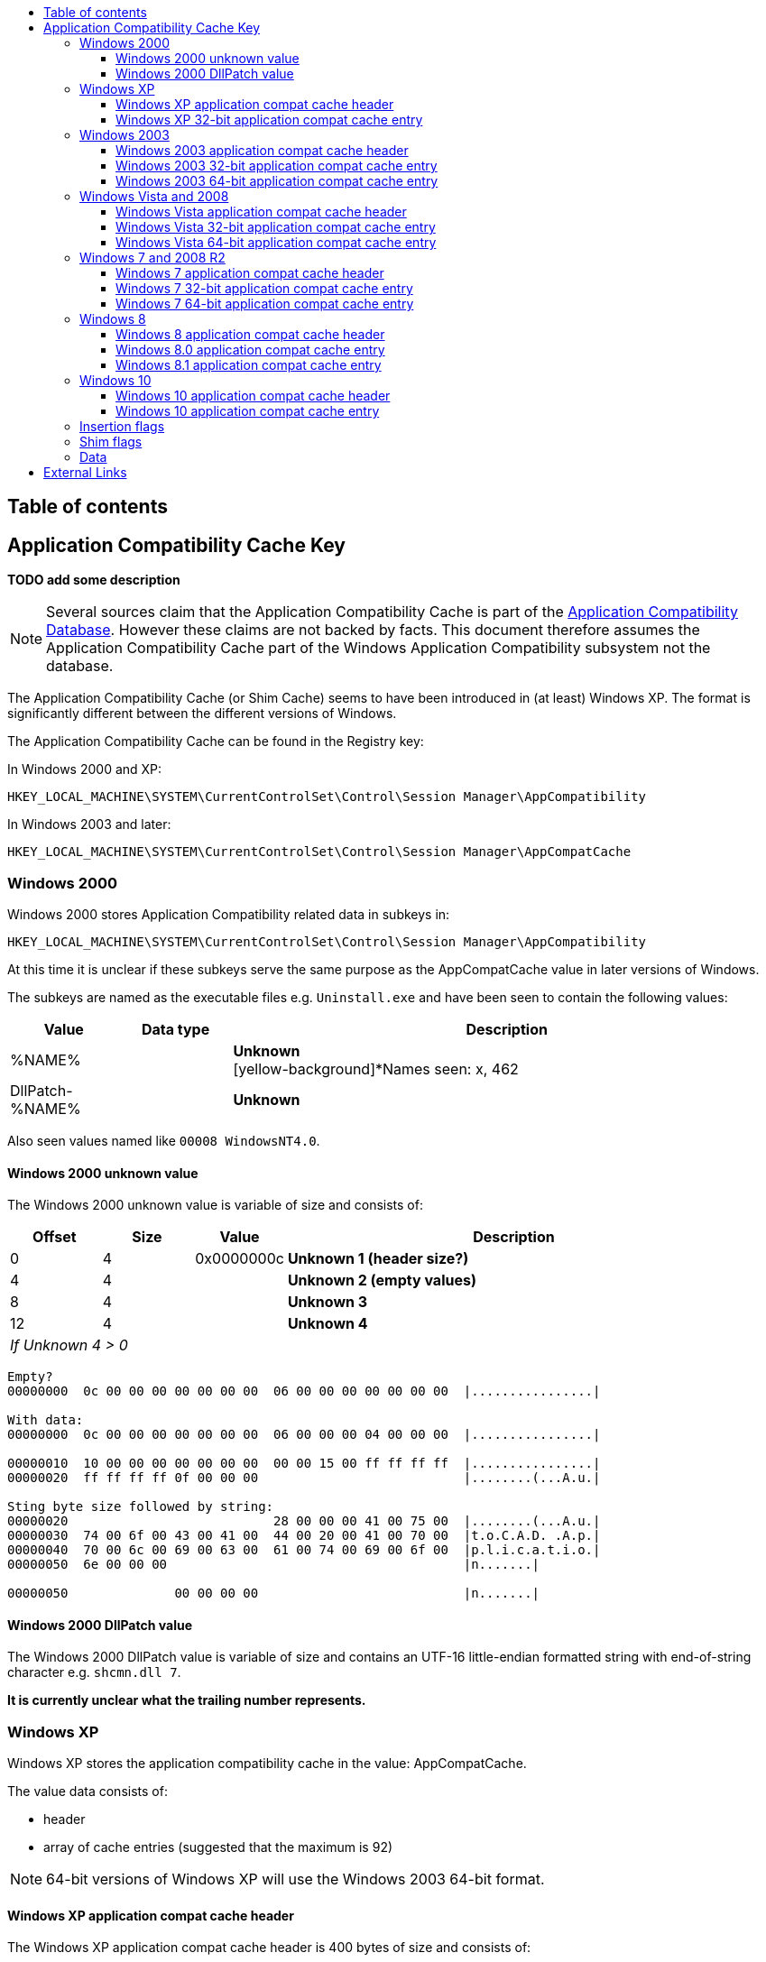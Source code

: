 :toc:
:toc-placement: manual
:toc-title: 
:toclevels: 4

[preface]
== Table of contents
toc::[]

== Application Compatibility Cache Key
[yellow-background]*TODO add some description*

[NOTE]
Several sources claim that the Application Compatibility Cache is part of the
https://msdn.microsoft.com/en-us/library/bb432182(v=vs.85).aspx[Application Compatibility Database].
However these claims are not backed by facts. This document therefore
assumes the Application Compatibility Cache part of the Windows Application
Compatibility subsystem not the database.

The Application Compatibility Cache (or Shim Cache) seems to have been 
introduced in (at least) Windows XP. The format is significantly different 
between the different versions of Windows.

The Application Compatibility Cache can be found in the Registry key:

In Windows 2000 and XP:
....
HKEY_LOCAL_MACHINE\SYSTEM\CurrentControlSet\Control\Session Manager\AppCompatibility
....

In Windows 2003 and later:
....
HKEY_LOCAL_MACHINE\SYSTEM\CurrentControlSet\Control\Session Manager\AppCompatCache
....

=== Windows 2000
Windows 2000 stores Application Compatibility related data in subkeys in:
....
HKEY_LOCAL_MACHINE\SYSTEM\CurrentControlSet\Control\Session Manager\AppCompatibility
....

At this time it is unclear if these subkeys serve the same purpose as the 
AppCompatCache value in later versions of Windows.

The subkeys are named as the executable files e.g. `Uninstall.exe` and have been
seen to contain the following values:

[cols="1,1,5",options="header"]
|===
| Value | Data type | Description
| %NAME% | | [yellow-background]*Unknown* +
[yellow-background]*Names seen: x, 462
| DllPatch-%NAME% | | [yellow-background]*Unknown*
|===

Also seen values named like `00008 WindowsNT4.0`.

==== Windows 2000 unknown value
The Windows 2000 unknown value is variable of size and consists of:

[cols="1,1,1,5",options="header"]
|===
| Offset | Size | Value | Description
| 0 | 4 | 0x0000000c | [yellow-background]*Unknown 1 (header size?)*
| 4 | 4 | | [yellow-background]*Unknown 2 (empty values)*
| 8 | 4 | | [yellow-background]*Unknown 3*
| 12 | 4 | | [yellow-background]*Unknown 4*
4+| _If Unknown 4 > 0_
|===

....
Empty?
00000000  0c 00 00 00 00 00 00 00  06 00 00 00 00 00 00 00  |................|

With data:
00000000  0c 00 00 00 00 00 00 00  06 00 00 00 04 00 00 00  |................|

00000010  10 00 00 00 00 00 00 00  00 00 15 00 ff ff ff ff  |................|
00000020  ff ff ff ff 0f 00 00 00                           |........(...A.u.|

Sting byte size followed by string:
00000020                           28 00 00 00 41 00 75 00  |........(...A.u.|
00000030  74 00 6f 00 43 00 41 00  44 00 20 00 41 00 70 00  |t.o.C.A.D. .A.p.|
00000040  70 00 6c 00 69 00 63 00  61 00 74 00 69 00 6f 00  |p.l.i.c.a.t.i.o.|
00000050  6e 00 00 00                                       |n.......|

00000050              00 00 00 00                           |n.......|
....

==== Windows 2000 DllPatch value
The Windows 2000 DllPatch value is variable of size and contains an UTF-16 
little-endian formatted string with end-of-string character e.g. `shcmn.dll 7`.

[yellow-background]*It is currently unclear what the trailing number represents.*

=== Windows XP
Windows XP stores the application compatibility cache in the value: AppCompatCache.

The value data consists of:

* header
* array of cache entries (suggested that the maximum is 92)

[NOTE]
64-bit versions of Windows XP will use the Windows 2003 64-bit format.

==== Windows XP application compat cache header
The Windows XP application compat cache header is 400 bytes of size and consists of:

[cols="1,1,1,5",options="header"]
|===
| Offset | Size | Value | Description
| 0 | 4 | 0xef, 0xbe, 0xad, 0xde | Signature
| 4 | 4 | | Number of cached entries
| 8 | 4 | | [yellow-background]*Unknown (number of header array entries?)*
| 12 | 4 | 0x00000000 | Unknown, empty values
| 16 | ... | | Array of 32-bit values
| ... | ... | | [yellow-background]*Unknown (padding?)* +
Contains 0-byte values
|===

==== Windows XP 32-bit application compat cache entry
The Windows XP 32-bit application compat cache entry is 552 bytes of size and consists of:

[cols="1,1,1,5",options="header"]
|===
| Offset | Size | Value | Description
| 0 | 2 x ( MAX_PATH + 4 ) = 528 | | Path +
UTF-16 little-endian string with end-of-character +
Note that the unused bytes can contain remnant data
| 528 | 8 | | Last modification time +
Contains a FILETIME
| 536 | 8 | | File size
| 544 | 8 | | Last update time +
Contains a FILETIME
|===

[NOTE]
The last modification time applies to that of the file e.g. for NTFS this is 
the last modified time of the file as stored in the $STANDARD_INFORMATION 
attribute.

=== Windows 2003
Windows 2003 stores the application compatibility cache in the value: AppCompatCache

The value data consists of:

* header
* array of cache entries (suggested that the maximum is 512)
* string data

==== Windows 2003 application compat cache header
The Windows 2003 application compat cache header is 8 bytes of size and consists of:

[cols="1,1,1,5",options="header"]
|===
| Offset | Size | Value | Description
| 0 | 4 | 0xfe, 0x0f, 0xdc, 0xba | Signature
| 4 | 4 | | Number of cached entries
|===

==== Windows 2003 32-bit application compat cache entry
The Windows 2003 32-bit application compat cache entry is 24 bytes of size and consists of:

[cols="1,1,1,5",options="header"]
|===
| Offset | Size | Value | Description
| 0 | 2 | | Path size
| 2 | 2 | | Maximum path size
| 4 | 4 | | Path offset +
The offset value is relative to the start of the header
| 8 | 8 | | Last modification time +
Contains a FILETIME
| 16 | 8 | | File size
|===

[NOTE]
The last modification time applies to that of the file e.g. for NTFS this is 
the last modified time of the file as stored in the $STANDARD_INFORMATION 
attribute.

==== Windows 2003 64-bit application compat cache entry
The Windows 2003 64-bit application compat cache entry is 32 bytes of size and consists of:

[cols="1,1,1,5",options="header"]
|===
| Offset | Size | Value | Description
| 0 | 2 | | Path size
| 2 | 2 | | Maximum path size
| 4 | 4 | | [yellow-background]*Unknown (padding)*
| 8 | 8 | | Path offset +
The offset value is relative to the start of the header
| 16 | 8 | | Last modification time +
Contains a FILETIME
| 24 | 8 | | File size
|===

[NOTE]
The last modification time applies to that of the file e.g. for NTFS this is 
the last modified time of the file as stored in the $STANDARD_INFORMATION 
attribute.

=== Windows Vista and 2008
Windows Vista and 2008 store the application compatibility cache in the value: AppCompatCache

The value data consists of:

* header
* array of cache entries (suggested that the maximum is 1024)
* string data

[NOTE]
If the cache is empty it will only consists of a header.
 
==== Windows Vista application compat cache header
The Windows Vista application compat cache header is 8 bytes of size and consists of:

[cols="1,1,1,5",options="header"]
|===
| Offset | Size | Value | Description
| 0 | 4 | 0xfe, 0x0f, 0xdc, 0xba | Signature
| 4 | 4 | | Number of cached entries
|===

==== Windows Vista 32-bit application compat cache entry
The Windows Vista 32-bit application compat cache entry is 24 bytes of size and consists of:

[cols="1,1,1,5",options="header"]
|===
| Offset | Size | Value | Description
| 0 | 2 | | Path size
| 2 | 2 | | Maximum path size
| 4 | 4 | | Path offset +
The offset value is relative to the start of the header
| 8 | 8 | | Last modification time +
Contains a FILETIME
| 16 | 4 | | Insertion flags
| 20 | 4 | | Shim flags
|===

[NOTE]
The last modification time applies to that of the file e.g. for NTFS this is 
the last modified time of the file as stored in the $STANDARD_INFORMATION 
attribute.

==== Windows Vista 64-bit application compat cache entry
The Windows Vista 64-bit application compat cache entry is 32 bytes of size and consists of:

[cols="1,1,1,5",options="header"]
|===
| Offset | Size | Value | Description
| 0 | 2 | | Path size
| 2 | 2 | | Maximum path size
| 4 | 4 | | [yellow-background]*Unknown (padding)*
| 8 | 8 | | Path offset +
The offset value is relative to the start of the header
| 16 | 8 | | Last modification time +
Contains a FILETIME
| 16 | 4 | | Insertion flags
| 20 | 4 | | Shim flags
|===

[NOTE]
The last modification time applies to that of the file e.g. for NTFS this is 
the last modified time of the file as stored in the $STANDARD_INFORMATION 
attribute.

=== Windows 7 and 2008 R2
Windows 7 and 2008 R2 store the application compatibility cache in the value: AppCompatCache

The value data consists of:

* header
* array of cache entries (suggested that the maximum is 1024)
* data
* string data

==== Windows 7 application compat cache header
The Windows 7 application compat cache header is 128 bytes of size and consists of:

[cols="1,1,1,5",options="header"]
|===
| Offset | Size | Value | Description
| 0 | 4 | 0xee, 0x0f, 0xdc, 0xba | Signature
| 4 | 4 | | Number of cached entries
| 8 | 120 | | [yellow-background]*Unknown (cache statistics?)*
|===

==== Windows 7 32-bit application compat cache entry
The Windows 7 32-bit application compat cache entry is 32 bytes of size and consists of:

[cols="1,1,1,5",options="header"]
|===
| Offset | Size | Value | Description
| 0 | 2 | | Path size +
The byte of the path without the end-of-string character
| 2 | 2 | | Maximum path size +
The byte of the path with the end-of-string character
| 4 | 4 | | Path offset +
The offset value is relative to the start of the header
| 8 | 8 | | Last modification time +
Contains a FILETIME
| 16 | 4 | | Insertion flags
| 20 | 4 | | Shim flags
| 24 | 4 | | Data size
| 28 | 4 | | Data offset +
The offset value is relative to the start of the header
|===

[NOTE]
The last modification time applies to that of the file e.g. for NTFS this is 
the last modified time of the file as stored in the $STANDARD_INFORMATION 
attribute.

==== Windows 7 64-bit application compat cache entry
The Windows 7 64-bit application compat cache entry is 48 bytes of size and consists of:

[cols="1,1,1,5",options="header"]
|===
| Offset | Size | Value | Description
| 0 | 2 | | Path size +
The byte of the path without the end-of-string character
| 2 | 2 | | Maximum path size +
The byte of the path with the end-of-string character
| 4 | 4 | | [yellow-background]*Unknown (padding)*
| 8 | 8 | | Path offset +
The offset value is relative to the start of the header
| 16 | 8 | | Last modification time +
Contains a FILETIME
| 24 | 4 | | Insertion flags
| 28 | 4 | | Shim flags
| 32 | 8 | | Data size
| 40 | 8 | | Data offset +
The offset value is relative to the start of the header
|===

[NOTE]
The last modification time applies to that of the file e.g. for NTFS this is 
the last modified time of the file as stored in the $STANDARD_INFORMATION 
attribute.

=== Windows 8
Windows 8 store the application compatibility cache in the value: AppCompatCache

The value data consists of:

* header
* array of cache entries

==== Windows 8 application compat cache header
The Windows 8 application compat cache header is 128 bytes of size and consists of:

[cols="1,1,1,5",options="header"]
|===
| Offset | Size | Value | Description
| 0 | 4 | 128 | Header size (or cache entry array offset)
| 4 | 4 | | [yellow-background]*Unknown*
| 8 | 120 | | [yellow-background]*Unknown*
|===

==== Windows 8.0 application compat cache entry
The Windows 8.0 application compat cache entry is variable bytes of size and consists of:

[cols="1,1,1,5",options="header"]
|===
| Offset | Size | Value | Description
| 0 | 4 | "00ts" | Signature
| 4 | 4 | | [yellow-background]*Unknown*
| 8 | 4 | | Cache entry data size +
The size of the cache entry without the first 12 bytes
| 12 | 2 | | Path size
| 14 | ... | | Path +
UTF-16 little-endian string without end-of-character
| ... | 4 | | [yellow-background]*Unknown (Insertion flags?)*
| ... | 4 | | [yellow-background]*Unknown (Shim flags?)*
| ... | 8 | | Last modification time +
Contains a FILETIME
| ... | 4 | | Data size
| ... | ... | | Data
|===

[NOTE]
The last modification time applies to that of the file e.g. for NTFS this is 
the last modified time of the file as stored in the $STANDARD_INFORMATION 
attribute.

==== Windows 8.1 application compat cache entry
The Windows 8.1 application compat cache entry is variable bytes of size and consists of:

[cols="1,1,1,5",options="header"]
|===
| Offset | Size | Value | Description
| 0 | 4 | "10ts" | Signature
| 4 | 4 | | [yellow-background]*Unknown*
| 8 | 4 | | Cache entry data size +
The size of the cache entry without the first 12 bytes
| 12 | 2 | | Path size
| 14 | ... | | Path +
UTF-16 little-endian string without end-of-character
| ... | 4 | | [yellow-background]*Unknown (Insertion flags?)*
| ... | 4 | | [yellow-background]*Unknown (Shim flags?)*
| ... | 2 | | [yellow-background]*Unknown*
| ... | 8 | | Last modification time +
Contains a FILETIME
| ... | 4 | | Data size
| ... | ... | | Data
|===

[NOTE]
The last modification time applies to that of the file e.g. for NTFS this is 
the last modified time of the file as stored in the $STANDARD_INFORMATION 
attribute.

=== Windows 10
Windows 10 store the application compatibility cache in the value: AppCompatCache

The value data consists of:

* header
* array of cache entries

==== Windows 10 application compat cache header
The Windows 10 application compat cache header is 48 bytes of size and consists of:

[cols="1,1,1,5",options="header"]
|===
| Offset | Size | Value | Description
| 0 | 4 | 48 | Header size (or cache entry array offset)
| 4 | 4 | | [yellow-background]*Unknown*
| 8 | 4 | | [yellow-background]*Unknown (empty values)*
| 12 | 4 | | [yellow-background]*Unknown*
| 16 | 4 | | [yellow-background]*Unknown*
| 20 | 16 | | [yellow-background]*Unknown (empty values)*
| 36 | 4 | | Number of cached entries
| 40 | 8 | | [yellow-background]*Unknown (empty values)*
|===

==== Windows 10 application compat cache entry
The Windows 10 application compat cache entry is variable bytes of size and consists of:

[cols="1,1,1,5",options="header"]
|===
| Offset | Size | Value | Description
| 0 | 4 | "10ts" | Signature
| 4 | 4 | | [yellow-background]*Unknown*
| 8 | 4 | | Cache entry data size +
The size of the cache entry without the first 12 bytes
| 12 | 2 | | Path size
| 14 | ... | | Path +
UTF-16 little-endian string without end-of-character
| ... | 8 | | Last modification time +
Contains a FILETIME
| ... | 4 | | Data size
| ... | ... | | Data
|===

[NOTE]
The last modification time applies to that of the file e.g. for NTFS this is 
the last modified time of the file as stored in the $STANDARD_INFORMATION 
attribute.

=== Insertion flags
[yellow-background]*TODO describe*

[cols="1,1,5",options="header"]
|===
| Value | Identifier | Description
| 0x00000001 | |
| 0x00000002 | |
| 0x00000004 | |
| 0x00000008 | |
|===

=== Shim flags
[yellow-background]*TODO describe*

[cols="1,1,5",options="header"]
|===
| Value | Identifier | Description
| 0x00000001 | | [yellow-background]*Unknown (Has data?)*
| 0x00000020 | |
| 0x00000100 | |
| 0x00001000 | |
|===

=== Data
[yellow-background]*TODO describe*

== External Links
* https://dl.mandiant.com/EE/library/Whitepaper_ShimCacheParser.pdf[Leveraging the Application Compatibility Cache in Forensic Investigations], by Andrew Davis, 2012

